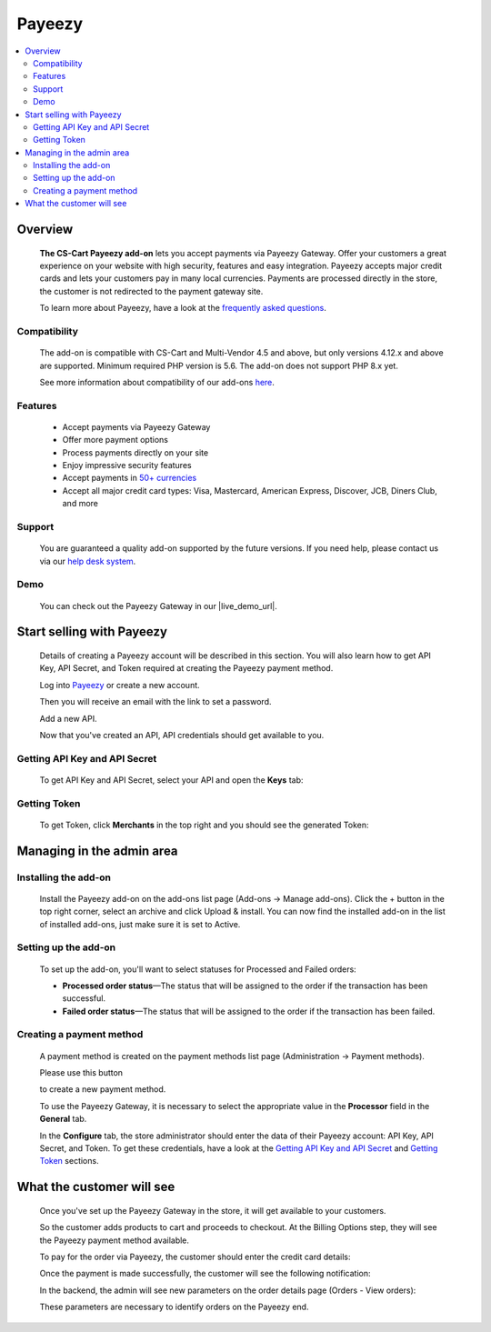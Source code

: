 *******
Payeezy
*******

.. raw:: html

    <div class="buy-now">
        <a href="https://marketplace.simtechdev.com/landing/100000097" class="btn buy-now__btn">Buy now</a>
    </div>



.. contents::
    :local:
    :depth: 2

--------
Overview
--------

    **The CS-Cart Payeezy add-on** lets you accept payments via Payeezy Gateway. Offer your customers a great experience on your website with high security, features and easy integration. Payeezy accepts major credit cards and lets your customers pay in many local currencies. Payments are processed directly in the store, the customer is not redirected to the payment gateway site.

    .. fancybox:: img/Payeezy_Selection_010.png
        :alt: Paying by credit card. Payeezy

    To learn more about Payeezy, have a look at the `frequently asked questions <https://developer.payeezy.com/faq-page>`_.

=============
Compatibility
=============

    The add-on is compatible with CS-Cart and Multi-Vendor 4.5 and above, but only versions 4.12.x and above are supported. 
    Minimum required PHP version is 5.6. The add-on does not support PHP 8.x yet.

    See more information about compatibility of our add-ons `here <https://docs.cs-cart.com/marketplace-addons/compatibility/index.html>`_.

========
Features
========

    - Accept payments via Payeezy Gateway

    - Offer more payment options

    - Process payments directly on your site

    - Enjoy impressive security features

    - Accept payments in `50+ currencies <https://developer.payeezy.com/faqs/what-currencies-does-payeezy-support>`_

    - Accept all major credit card types: Visa, Mastercard, American Express, Discover, JCB, Diners Club, and more

=======
Support
=======

    You are guaranteed a quality add-on supported by the future versions. If you need help, please contact us via our `help desk system <https://helpdesk.cs-cart.com>`_.

====
Demo
====

    You can check out the Payeezy Gateway in our |live_demo_url|.

    .. |live_demo_url| raw:: html

        <!--noindex--><a href="http://payeezy.demo.simtechdev.com/" target="_blank" rel="nofollow">demo store</a><!--/noindex-->

--------------------------
Start selling with Payeezy
--------------------------

    Details of creating a Payeezy account will be described in this section. You will also learn how to get API Key, API Secret, and Token required at creating the Payeezy payment method.

    Log into `Payeezy <https://developer.payeezy.com/>`_ or create a new account.

    .. fancybox:: img/Payeezy_Selection_006.png
        :alt: Payeezy. Creating an account
        :width: 400px

    Then you will receive an e­mail with the link to set a password.

    Add a new API.

    .. fancybox:: img/Payeezy_Selection_007.png
        :alt: Payeezy. adding a new API

    Now that you've created an API, API credentials should get available to you.

==============================
Getting API Key and API Secret
==============================

    To get API Key and API Secret, select your API and open the **Keys** tab:

    .. fancybox:: img/Payeezy_Selection_008.png
        :alt: Payeezy. Getting API Key and API Secret

=============
Getting Token
=============

    To get Token, click **Merchants** in the top right and you should see the generated Token:

    .. fancybox:: img/Payeezy_Selection_009.png
        :alt: Payeezy. Getting Token

--------------------------
Managing in the admin area
--------------------------

=====================
Installing the add-on
=====================

    Install the Payeezy add-on on the add-ons list page (Add-ons → Manage add-ons). Click the + button in the top right corner, select an archive and click Upload & install. You can now find the installed add-on in the list of installed add-ons, just make sure it is set to Active.

    .. fancybox:: img/Payeezy_Selection_001.png
        :alt: Payeezy. Manage add-ons 

=====================
Setting up the add-on
=====================

    To set up the add-on, you'll want to select statuses for Processed and Failed orders:

    .. fancybox:: img/Payeezy_Selection_002.png
        :alt: Payeezy. Addon settings

    * **Processed order status**—The status that will be assigned to the order if the transaction has been successful.

    * **Failed order status**—The status that will be assigned to the order if the transaction has been failed.
    
=========================
Creating a payment method
=========================

    A payment method is created on the payment methods list page (Administration → Payment methods). 

    Please use this button 
    
    .. fancybox:: img/Payeezy_Selection_003.png
        :alt: plus button
        :width: 52px

    to create a new payment method.

    To use the Payeezy Gateway, it is necessary to select the appropriate value in the **Processor** field in the **General** tab.

    .. fancybox:: img/Payeezy_Selection_004.png
        :alt: Payeezy general settings

    In the **Configure** tab, the store administrator should enter the data of their Payeezy account: API Key, API Secret, and Token. To get these credentials, have a look at the `Getting API Key and API Secret`_ and `Getting Token`_ sections.

    .. fancybox:: img/Payeezy_Selection_005.png
        :alt: Payeezy general settings

--------------------------
What the customer will see
--------------------------

    Once you've set up the Payeezy Gateway in the store, it will get available to your customers.

    So the customer adds products to cart and proceeds to checkout. At the Billing Options step, they will see the Payeezy payment method available.

    To pay for the order via Payeezy, the customer should enter the credit card details:

    .. fancybox:: img/Payeezy_Selection_010.png
        :alt: Paying by credit card. Payeezy

    Once the payment is made successfully, the customer will see the following notification:

    .. fancybox:: img/Payeezy_Selection_011.png
        :alt: payment is made successfully

    In the backend, the admin will see new parameters on the order details page (Orders - View orders):

    .. fancybox:: img/Payeezy_Selection_012.png
        :alt: viewing orders

    These parameters are necessary to identify orders on the Payeezy end. 
